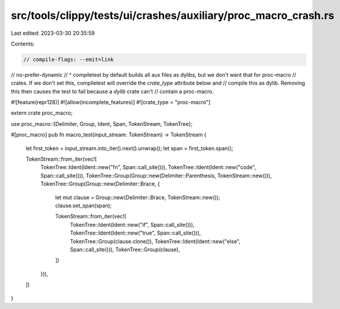src/tools/clippy/tests/ui/crashes/auxiliary/proc_macro_crash.rs
===============================================================

Last edited: 2023-03-30 20:35:59

Contents:

.. code-block:: rs

    // compile-flags: --emit=link
// no-prefer-dynamic
// ^ compiletest by default builds all aux files as dylibs, but we don't want that for proc-macro
// crates. If we don't set this, compiletest will override the `crate_type` attribute below and
// compile this as dylib. Removing this then causes the test to fail because a `dylib` crate can't
// contain a proc-macro.

#![feature(repr128)]
#![allow(incomplete_features)]
#![crate_type = "proc-macro"]

extern crate proc_macro;

use proc_macro::{Delimiter, Group, Ident, Span, TokenStream, TokenTree};

#[proc_macro]
pub fn macro_test(input_stream: TokenStream) -> TokenStream {
    let first_token = input_stream.into_iter().next().unwrap();
    let span = first_token.span();

    TokenStream::from_iter(vec![
        TokenTree::Ident(Ident::new("fn", Span::call_site())),
        TokenTree::Ident(Ident::new("code", Span::call_site())),
        TokenTree::Group(Group::new(Delimiter::Parenthesis, TokenStream::new())),
        TokenTree::Group(Group::new(Delimiter::Brace, {
            let mut clause = Group::new(Delimiter::Brace, TokenStream::new());
            clause.set_span(span);

            TokenStream::from_iter(vec![
                TokenTree::Ident(Ident::new("if", Span::call_site())),
                TokenTree::Ident(Ident::new("true", Span::call_site())),
                TokenTree::Group(clause.clone()),
                TokenTree::Ident(Ident::new("else", Span::call_site())),
                TokenTree::Group(clause),
            ])
        })),
    ])
}


